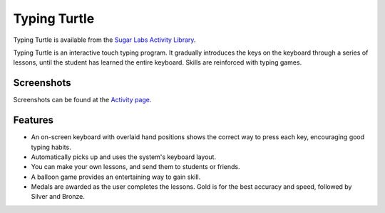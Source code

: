 .. _typing-turtle:

=============
Typing Turtle
=============

Typing Turtle is available from the `Sugar Labs Activity Library <http://activities.sugarlabs.org/en-US/sugar/addon/4026>`__.

Typing Turtle is an interactive touch typing program. It gradually
introduces the keys on the keyboard through a series of lessons, until
the student has learned the entire keyboard. Skills are reinforced with
typing games.

Screenshots
-----------

Screenshots can be found at the `Activity
page <http://activities.sugarlabs.org/en-US/sugar/addon/4026>`__.

Features
--------

-  An on-screen keyboard with overlaid hand positions shows the correct
   way to press each key, encouraging good typing habits.
-  Automatically picks up and uses the system's keyboard layout.
-  You can make your own lessons, and send them to students or friends.
-  A balloon game provides an entertaining way to gain skill.
-  Medals are awarded as the user completes the lessons. Gold is for the
   best accuracy and speed, followed by Silver and Bronze.

